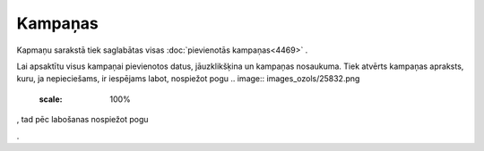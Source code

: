 .. 4470 Kampaņas************ 
Kapmaņu sarakstā tiek saglabātas visas :doc:`pievienotās
kampaņas<4469>` .



.. image:: images_ozols/25833.png
    :scale: 100%




Lai apsaktītu visus kampaņai pievienotos datus, jāuzklikšķina un
kampaņas nosaukuma. Tiek atvērts kampaņas apraksts, kuru, ja
nepieciešams, ir iespējams labot, nospiežot pogu .. image::
images_ozols/25832.png
    :scale: 100%
, tad pēc labošanas nospiežot pogu .. image:: images_ozols/25829.png
    :scale: 100%
.

 